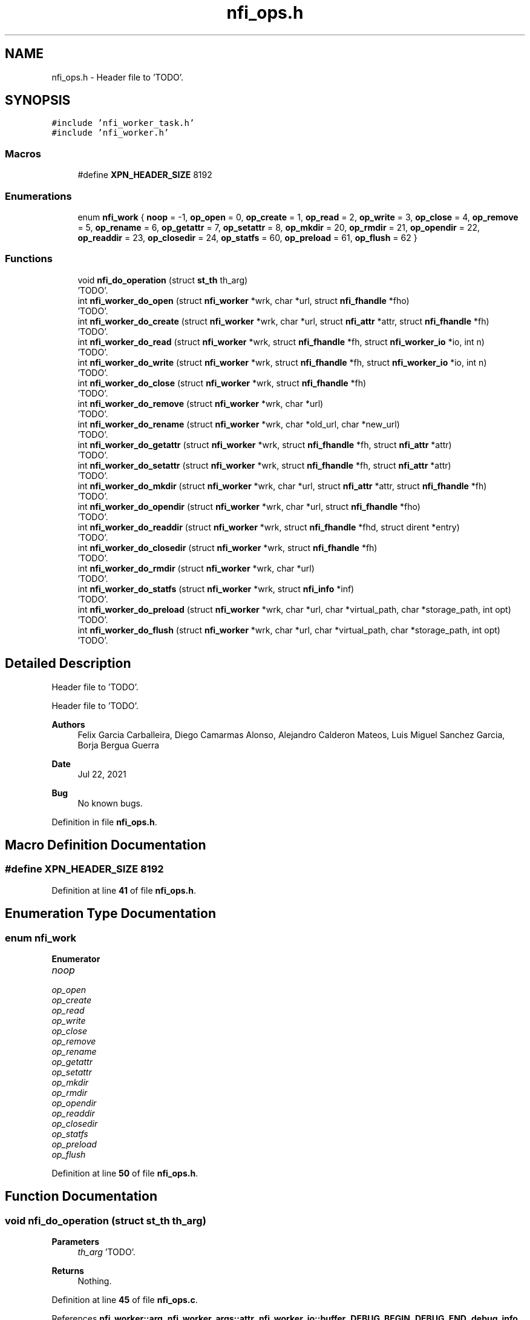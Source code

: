 .TH "nfi_ops.h" 3 "Wed May 24 2023" "Version Expand version 1.0r5" "Expand" \" -*- nroff -*-
.ad l
.nh
.SH NAME
nfi_ops.h \- Header file to 'TODO'\&.  

.SH SYNOPSIS
.br
.PP
\fC#include 'nfi_worker_task\&.h'\fP
.br
\fC#include 'nfi_worker\&.h'\fP
.br

.SS "Macros"

.in +1c
.ti -1c
.RI "#define \fBXPN_HEADER_SIZE\fP   8192"
.br
.in -1c
.SS "Enumerations"

.in +1c
.ti -1c
.RI "enum \fBnfi_work\fP { \fBnoop\fP = -1, \fBop_open\fP = 0, \fBop_create\fP = 1, \fBop_read\fP = 2, \fBop_write\fP = 3, \fBop_close\fP = 4, \fBop_remove\fP = 5, \fBop_rename\fP = 6, \fBop_getattr\fP = 7, \fBop_setattr\fP = 8, \fBop_mkdir\fP = 20, \fBop_rmdir\fP = 21, \fBop_opendir\fP = 22, \fBop_readdir\fP = 23, \fBop_closedir\fP = 24, \fBop_statfs\fP = 60, \fBop_preload\fP = 61, \fBop_flush\fP = 62 }"
.br
.in -1c
.SS "Functions"

.in +1c
.ti -1c
.RI "void \fBnfi_do_operation\fP (struct \fBst_th\fP th_arg)"
.br
.RI "'TODO'\&. "
.ti -1c
.RI "int \fBnfi_worker_do_open\fP (struct \fBnfi_worker\fP *wrk, char *url, struct \fBnfi_fhandle\fP *fho)"
.br
.RI "'TODO'\&. "
.ti -1c
.RI "int \fBnfi_worker_do_create\fP (struct \fBnfi_worker\fP *wrk, char *url, struct \fBnfi_attr\fP *attr, struct \fBnfi_fhandle\fP *fh)"
.br
.RI "'TODO'\&. "
.ti -1c
.RI "int \fBnfi_worker_do_read\fP (struct \fBnfi_worker\fP *wrk, struct \fBnfi_fhandle\fP *fh, struct \fBnfi_worker_io\fP *io, int n)"
.br
.RI "'TODO'\&. "
.ti -1c
.RI "int \fBnfi_worker_do_write\fP (struct \fBnfi_worker\fP *wrk, struct \fBnfi_fhandle\fP *fh, struct \fBnfi_worker_io\fP *io, int n)"
.br
.RI "'TODO'\&. "
.ti -1c
.RI "int \fBnfi_worker_do_close\fP (struct \fBnfi_worker\fP *wrk, struct \fBnfi_fhandle\fP *fh)"
.br
.RI "'TODO'\&. "
.ti -1c
.RI "int \fBnfi_worker_do_remove\fP (struct \fBnfi_worker\fP *wrk, char *url)"
.br
.RI "'TODO'\&. "
.ti -1c
.RI "int \fBnfi_worker_do_rename\fP (struct \fBnfi_worker\fP *wrk, char *old_url, char *new_url)"
.br
.RI "'TODO'\&. "
.ti -1c
.RI "int \fBnfi_worker_do_getattr\fP (struct \fBnfi_worker\fP *wrk, struct \fBnfi_fhandle\fP *fh, struct \fBnfi_attr\fP *attr)"
.br
.RI "'TODO'\&. "
.ti -1c
.RI "int \fBnfi_worker_do_setattr\fP (struct \fBnfi_worker\fP *wrk, struct \fBnfi_fhandle\fP *fh, struct \fBnfi_attr\fP *attr)"
.br
.RI "'TODO'\&. "
.ti -1c
.RI "int \fBnfi_worker_do_mkdir\fP (struct \fBnfi_worker\fP *wrk, char *url, struct \fBnfi_attr\fP *attr, struct \fBnfi_fhandle\fP *fh)"
.br
.RI "'TODO'\&. "
.ti -1c
.RI "int \fBnfi_worker_do_opendir\fP (struct \fBnfi_worker\fP *wrk, char *url, struct \fBnfi_fhandle\fP *fho)"
.br
.RI "'TODO'\&. "
.ti -1c
.RI "int \fBnfi_worker_do_readdir\fP (struct \fBnfi_worker\fP *wrk, struct \fBnfi_fhandle\fP *fhd, struct dirent *entry)"
.br
.RI "'TODO'\&. "
.ti -1c
.RI "int \fBnfi_worker_do_closedir\fP (struct \fBnfi_worker\fP *wrk, struct \fBnfi_fhandle\fP *fh)"
.br
.RI "'TODO'\&. "
.ti -1c
.RI "int \fBnfi_worker_do_rmdir\fP (struct \fBnfi_worker\fP *wrk, char *url)"
.br
.RI "'TODO'\&. "
.ti -1c
.RI "int \fBnfi_worker_do_statfs\fP (struct \fBnfi_worker\fP *wrk, struct \fBnfi_info\fP *inf)"
.br
.RI "'TODO'\&. "
.ti -1c
.RI "int \fBnfi_worker_do_preload\fP (struct \fBnfi_worker\fP *wrk, char *url, char *virtual_path, char *storage_path, int opt)"
.br
.RI "'TODO'\&. "
.ti -1c
.RI "int \fBnfi_worker_do_flush\fP (struct \fBnfi_worker\fP *wrk, char *url, char *virtual_path, char *storage_path, int opt)"
.br
.RI "'TODO'\&. "
.in -1c
.SH "Detailed Description"
.PP 
Header file to 'TODO'\&. 

Header file to 'TODO'\&.
.PP
\fBAuthors\fP
.RS 4
Felix Garcia Carballeira, Diego Camarmas Alonso, Alejandro Calderon Mateos, Luis Miguel Sanchez Garcia, Borja Bergua Guerra 
.RE
.PP
\fBDate\fP
.RS 4
Jul 22, 2021 
.RE
.PP
\fBBug\fP
.RS 4
No known bugs\&. 
.RE
.PP

.PP
Definition in file \fBnfi_ops\&.h\fP\&.
.SH "Macro Definition Documentation"
.PP 
.SS "#define XPN_HEADER_SIZE   8192"

.PP
Definition at line \fB41\fP of file \fBnfi_ops\&.h\fP\&.
.SH "Enumeration Type Documentation"
.PP 
.SS "enum \fBnfi_work\fP"

.PP
\fBEnumerator\fP
.in +1c
.TP
\fB\fInoop \fP\fP
.TP
\fB\fIop_open \fP\fP
.TP
\fB\fIop_create \fP\fP
.TP
\fB\fIop_read \fP\fP
.TP
\fB\fIop_write \fP\fP
.TP
\fB\fIop_close \fP\fP
.TP
\fB\fIop_remove \fP\fP
.TP
\fB\fIop_rename \fP\fP
.TP
\fB\fIop_getattr \fP\fP
.TP
\fB\fIop_setattr \fP\fP
.TP
\fB\fIop_mkdir \fP\fP
.TP
\fB\fIop_rmdir \fP\fP
.TP
\fB\fIop_opendir \fP\fP
.TP
\fB\fIop_readdir \fP\fP
.TP
\fB\fIop_closedir \fP\fP
.TP
\fB\fIop_statfs \fP\fP
.TP
\fB\fIop_preload \fP\fP
.TP
\fB\fIop_flush \fP\fP
.PP
Definition at line \fB50\fP of file \fBnfi_ops\&.h\fP\&.
.SH "Function Documentation"
.PP 
.SS "void nfi_do_operation (struct \fBst_th\fP th_arg)"

.PP
'TODO'\&. 'TODO'\&.
.PP
\fBParameters\fP
.RS 4
\fIth_arg\fP 'TODO'\&. 
.RE
.PP
\fBReturns\fP
.RS 4
Nothing\&. 
.RE
.PP

.PP
Definition at line \fB45\fP of file \fBnfi_ops\&.c\fP\&.
.PP
References \fBnfi_worker::arg\fP, \fBnfi_worker_args::attr\fP, \fBnfi_worker_io::buffer\fP, \fBDEBUG_BEGIN\fP, \fBDEBUG_END\fP, \fBdebug_info\fP, \fBnfi_worker_args::entry\fP, \fBnfi_worker_args::fh\fP, \fBnfi_worker_args::inf\fP, \fBnfi_worker_args::io\fP, \fBnfi_worker_args::n_io\fP, \fBnfi_worker_args::newurl\fP, \fBnfi_ops::nfi_close\fP, \fBnfi_ops::nfi_closedir\fP, \fBnfi_ops::nfi_create\fP, \fBnfi_ops::nfi_flush\fP, \fBnfi_ops::nfi_getattr\fP, \fBnfi_ops::nfi_mkdir\fP, \fBnfi_ops::nfi_open\fP, \fBnfi_ops::nfi_opendir\fP, \fBnfi_ops::nfi_preload\fP, \fBnfi_ops::nfi_read\fP, \fBnfi_ops::nfi_readdir\fP, \fBnfi_ops::nfi_remove\fP, \fBnfi_ops::nfi_rename\fP, \fBnfi_ops::nfi_rmdir\fP, \fBnfi_ops::nfi_setattr\fP, \fBnfi_ops::nfi_statfs\fP, \fBnfi_ops::nfi_write\fP, \fBnfi_worker_io::offset\fP, \fBop_close\fP, \fBop_closedir\fP, \fBop_create\fP, \fBop_flush\fP, \fBop_getattr\fP, \fBop_mkdir\fP, \fBop_open\fP, \fBop_opendir\fP, \fBop_preload\fP, \fBop_read\fP, \fBop_readdir\fP, \fBop_remove\fP, \fBop_rename\fP, \fBop_rmdir\fP, \fBop_setattr\fP, \fBop_statfs\fP, \fBop_write\fP, \fBnfi_worker_args::operation\fP, \fBnfi_server::ops\fP, \fBnfi_worker_args::opt\fP, \fBst_th::params\fP, \fBnfi_worker_args::result\fP, \fBnfi_worker::server\fP, \fBnfi_worker_io::size\fP, \fBnfi_worker_args::storage_path\fP, \fBnfi_worker_args::url\fP, \fBnfi_worker_args::virtual_path\fP, and \fBXPN_HEADER_SIZE\fP\&.
.PP
Referenced by \fBnfi_worker_do_close()\fP, \fBnfi_worker_do_closedir()\fP, \fBnfi_worker_do_create()\fP, \fBnfi_worker_do_flush()\fP, \fBnfi_worker_do_getattr()\fP, \fBnfi_worker_do_mkdir()\fP, \fBnfi_worker_do_open()\fP, \fBnfi_worker_do_opendir()\fP, \fBnfi_worker_do_preload()\fP, \fBnfi_worker_do_read()\fP, \fBnfi_worker_do_readdir()\fP, \fBnfi_worker_do_remove()\fP, \fBnfi_worker_do_rename()\fP, \fBnfi_worker_do_rmdir()\fP, \fBnfi_worker_do_setattr()\fP, \fBnfi_worker_do_statfs()\fP, and \fBnfi_worker_do_write()\fP\&.
.SS "int nfi_worker_do_close (struct \fBnfi_worker\fP * wrk, struct \fBnfi_fhandle\fP * fh)"

.PP
'TODO'\&. 'TODO'\&.
.PP
\fBParameters\fP
.RS 4
\fIwrk\fP 'TODO'\&. 
.br
\fIfh\fP 'TODO'\&. 
.RE
.PP
\fBReturns\fP
.RS 4
'TODO'\&. 
.RE
.PP

.PP
Definition at line \fB237\fP of file \fBnfi_ops\&.c\fP\&.
.PP
References \fBnfi_worker::arg\fP, \fBdebug_info\fP, \fBnfi_worker_args::fh\fP, \fBnfi_do_operation()\fP, \fBnfiworker_launch()\fP, \fBop_close\fP, \fBnfi_worker_args::operation\fP, and \fBnfi_worker::thread\fP\&.
.SS "int nfi_worker_do_closedir (struct \fBnfi_worker\fP * wrk, struct \fBnfi_fhandle\fP * fh)"

.PP
'TODO'\&. 'TODO'\&.
.PP
\fBParameters\fP
.RS 4
\fIwrk\fP 'TODO'\&. 
.br
\fIfh\fP 'TODO'\&. 
.RE
.PP
\fBReturns\fP
.RS 4
'TODO'\&. 
.RE
.PP

.PP
Definition at line \fB365\fP of file \fBnfi_ops\&.c\fP\&.
.PP
References \fBnfi_worker::arg\fP, \fBdebug_info\fP, \fBnfi_worker_args::fh\fP, \fBnfi_do_operation()\fP, \fBnfiworker_launch()\fP, \fBop_closedir\fP, \fBnfi_worker_args::operation\fP, and \fBnfi_worker::thread\fP\&.
.SS "int nfi_worker_do_create (struct \fBnfi_worker\fP * wrk, char * url, struct \fBnfi_attr\fP * attr, struct \fBnfi_fhandle\fP * fh)"

.PP
'TODO'\&. 'TODO'\&.
.PP
\fBParameters\fP
.RS 4
\fIwrk\fP 'TODO'\&. 
.br
\fIurl\fP 'TODO'\&. 
.br
\fIattr\fP 'TODO'\&. 
.br
\fIfh\fP 'TODO'\&. 
.RE
.PP
\fBReturns\fP
.RS 4
'TODO'\&. 
.RE
.PP

.PP
Definition at line \fB189\fP of file \fBnfi_ops\&.c\fP\&.
.PP
References \fBnfi_worker::arg\fP, \fBnfi_worker_args::attr\fP, \fBdebug_info\fP, \fBnfi_worker_args::fh\fP, \fBnfi_do_operation()\fP, \fBnfiworker_launch()\fP, \fBop_create\fP, \fBnfi_worker_args::operation\fP, \fBnfi_worker::thread\fP, and \fBnfi_worker_args::url\fP\&.
.PP
Referenced by \fBxpn_internal_creat()\fP\&.
.SS "int nfi_worker_do_flush (struct \fBnfi_worker\fP * wrk, char * url, char * virtual_path, char * storage_path, int opt)"

.PP
'TODO'\&. 'TODO'\&.
.PP
\fBParameters\fP
.RS 4
\fIwrk\fP 'TODO'\&. 
.br
\fIurl\fP 'TODO'\&. 
.br
\fIvirtual_path\fP 'TODO'\&. 
.br
\fIstorage_path\fP 'TODO'\&. 
.br
\fIopt\fP 'TODO'\&. 
.RE
.PP
\fBReturns\fP
.RS 4
'TODO'\&. 
.RE
.PP

.PP
Definition at line \fB411\fP of file \fBnfi_ops\&.c\fP\&.
.PP
References \fBnfi_worker::arg\fP, \fBdebug_info\fP, \fBnfi_do_operation()\fP, \fBnfi_ops::nfi_flush\fP, \fBnfiworker_launch()\fP, \fBop_flush\fP, \fBnfi_worker_args::operation\fP, \fBnfi_server::ops\fP, \fBnfi_worker_args::opt\fP, \fBnfi_worker_args::result\fP, \fBnfi_worker::server\fP, \fBnfi_worker_args::storage_path\fP, \fBnfi_worker::thread\fP, \fBnfi_worker_args::url\fP, and \fBnfi_worker_args::virtual_path\fP\&.
.PP
Referenced by \fBxpn_simple_flush()\fP\&.
.SS "int nfi_worker_do_getattr (struct \fBnfi_worker\fP * wrk, struct \fBnfi_fhandle\fP * fh, struct \fBnfi_attr\fP * attr)"

.PP
'TODO'\&. 'TODO'\&.
.PP
\fBParameters\fP
.RS 4
\fIwrk\fP 'TODO'\&. 
.br
\fIfh\fP 'TODO'\&. 
.br
\fIattr\fP 'TODO'\&. 
.RE
.PP
\fBReturns\fP
.RS 4
'TODO'\&. 
.RE
.PP

.PP
Definition at line \fB284\fP of file \fBnfi_ops\&.c\fP\&.
.PP
References \fBnfi_worker::arg\fP, \fBnfi_worker_args::attr\fP, \fBdebug_info\fP, \fBnfi_worker_args::fh\fP, \fBnfi_do_operation()\fP, \fBnfiworker_launch()\fP, \fBop_getattr\fP, \fBnfi_worker_args::operation\fP, and \fBnfi_worker::thread\fP\&.
.PP
Referenced by \fBXpnGetAtribFd()\fP, and \fBXpnGetAtribPath()\fP\&.
.SS "int nfi_worker_do_mkdir (struct \fBnfi_worker\fP * wrk, char * url, struct \fBnfi_attr\fP * attr, struct \fBnfi_fhandle\fP * fh)"

.PP
'TODO'\&. 'TODO'\&.
.PP
\fBParameters\fP
.RS 4
\fIwrk\fP 'TODO'\&. 
.br
\fIurl\fP 'TODO'\&. 
.br
\fIattr\fP 'TODO'\&. 
.br
\fIfh\fP 'TODO'\&. 
.RE
.PP
\fBReturns\fP
.RS 4
'TODO'\&. 
.RE
.PP

.PP
Definition at line \fB319\fP of file \fBnfi_ops\&.c\fP\&.
.PP
References \fBnfi_worker::arg\fP, \fBnfi_worker_args::attr\fP, \fBdebug_info\fP, \fBnfi_worker_args::fh\fP, \fBnfi_do_operation()\fP, \fBnfiworker_launch()\fP, \fBop_mkdir\fP, \fBnfi_worker_args::operation\fP, \fBnfi_worker::thread\fP, and \fBnfi_worker_args::url\fP\&.
.PP
Referenced by \fBxpn_simple_mkdir()\fP\&.
.SS "int nfi_worker_do_open (struct \fBnfi_worker\fP * wrk, char * url, struct \fBnfi_fhandle\fP * fho)"

.PP
'TODO'\&. 'TODO'\&.
.PP
\fBParameters\fP
.RS 4
\fIwrk\fP 'TODO'\&. 
.br
\fIurl\fP 'TODO'\&. 
.br
\fIfho\fP 'TODO'\&. 
.RE
.PP
\fBReturns\fP
.RS 4
'TODO'\&. 
.RE
.PP

.PP
Definition at line \fB174\fP of file \fBnfi_ops\&.c\fP\&.
.PP
References \fBnfi_worker::arg\fP, \fBdebug_info\fP, \fBnfi_worker_args::fh\fP, \fBnfi_do_operation()\fP, \fBnfiworker_launch()\fP, \fBop_open\fP, \fBnfi_worker_args::operation\fP, \fBnfi_worker::thread\fP, and \fBnfi_worker_args::url\fP\&.
.SS "int nfi_worker_do_opendir (struct \fBnfi_worker\fP * wrk, char * url, struct \fBnfi_fhandle\fP * fho)"

.PP
'TODO'\&. 'TODO'\&.
.PP
\fBParameters\fP
.RS 4
\fIwrk\fP 'TODO'\&. 
.br
\fIurl\fP 'TODO'\&. 
.br
\fIfho\fP 'TODO'\&. 
.RE
.PP
\fBReturns\fP
.RS 4
'TODO'\&. 
.RE
.PP

.PP
Definition at line \fB335\fP of file \fBnfi_ops\&.c\fP\&.
.PP
References \fBnfi_worker::arg\fP, \fBdebug_info\fP, \fBnfi_worker_args::fh\fP, \fBnfi_do_operation()\fP, \fBnfiworker_launch()\fP, \fBop_opendir\fP, \fBnfi_worker_args::operation\fP, \fBnfi_worker::thread\fP, and \fBnfi_worker_args::url\fP\&.
.SS "int nfi_worker_do_preload (struct \fBnfi_worker\fP * wrk, char * url, char * virtual_path, char * storage_path, int opt)"

.PP
'TODO'\&. 'TODO'\&.
.PP
\fBParameters\fP
.RS 4
\fIwrk\fP 'TODO'\&. 
.br
\fIurl\fP 'TODO'\&. 
.br
\fIvirtual_path\fP 'TODO'\&. 
.br
\fIstorage_path\fP 'TODO'\&. 
.br
\fIopt\fP 'TODO'\&. 
.RE
.PP
\fBReturns\fP
.RS 4
'TODO'\&. 
.RE
.PP

.PP
Definition at line \fB434\fP of file \fBnfi_ops\&.c\fP\&.
.PP
References \fBnfi_worker::arg\fP, \fBdebug_info\fP, \fBnfi_do_operation()\fP, \fBnfi_ops::nfi_preload\fP, \fBnfiworker_launch()\fP, \fBop_preload\fP, \fBnfi_worker_args::operation\fP, \fBnfi_server::ops\fP, \fBnfi_worker_args::opt\fP, \fBnfi_worker_args::result\fP, \fBnfi_worker::server\fP, \fBnfi_worker_args::storage_path\fP, \fBnfi_worker::thread\fP, \fBnfi_worker_args::url\fP, and \fBnfi_worker_args::virtual_path\fP\&.
.PP
Referenced by \fBxpn_simple_preload()\fP\&.
.SS "int nfi_worker_do_read (struct \fBnfi_worker\fP * wrk, struct \fBnfi_fhandle\fP * fh, struct \fBnfi_worker_io\fP * io, int n)"

.PP
'TODO'\&. 'TODO'\&.
.PP
\fBParameters\fP
.RS 4
\fIwrk\fP 'TODO'\&. 
.br
\fIfh\fP 'TODO'\&. 
.br
\fIio\fP 'TODO'\&. 
.br
\fIn\fP 'TODO'\&. 
.RE
.PP
\fBReturns\fP
.RS 4
'TODO'\&. 
.RE
.PP

.PP
Definition at line \fB205\fP of file \fBnfi_ops\&.c\fP\&.
.PP
References \fBnfi_worker::arg\fP, \fBdebug_info\fP, \fBnfi_worker_args::fh\fP, \fBnfi_worker_args::io\fP, \fBnfi_worker_args::n_io\fP, \fBnfi_do_operation()\fP, \fBnfiworker_launch()\fP, \fBop_read\fP, \fBnfi_worker_args::operation\fP, and \fBnfi_worker::thread\fP\&.
.PP
Referenced by \fBxpn_pread()\fP\&.
.SS "int nfi_worker_do_readdir (struct \fBnfi_worker\fP * wrk, struct \fBnfi_fhandle\fP * fhd, struct dirent * entry)"

.PP
'TODO'\&. 'TODO'\&.
.PP
\fBParameters\fP
.RS 4
\fIwrk\fP 'TODO'\&. 
.br
\fIfhd\fP 'TODO'\&. 
.br
\fIentry\fP 'TODO'\&. 
.RE
.PP
\fBReturns\fP
.RS 4
'TODO'\&. 
.RE
.PP

.PP
Definition at line \fB350\fP of file \fBnfi_ops\&.c\fP\&.
.PP
References \fBnfi_worker::arg\fP, \fBdebug_info\fP, \fBnfi_worker_args::entry\fP, \fBnfi_worker_args::fh\fP, \fBnfi_do_operation()\fP, \fBnfiworker_launch()\fP, \fBop_readdir\fP, \fBnfi_worker_args::operation\fP, and \fBnfi_worker::thread\fP\&.
.SS "int nfi_worker_do_remove (struct \fBnfi_worker\fP * wrk, char * url)"

.PP
'TODO'\&. 'TODO'\&.
.PP
\fBParameters\fP
.RS 4
\fIwrk\fP 'TODO'\&. 
.br
\fIurl\fP 'TODO'\&. 
.RE
.PP
\fBReturns\fP
.RS 4
'TODO'\&. 
.RE
.PP

.PP
Definition at line \fB255\fP of file \fBnfi_ops\&.c\fP\&.
.PP
References \fBnfi_worker::arg\fP, \fBdebug_info\fP, \fBnfi_do_operation()\fP, \fBnfiworker_launch()\fP, \fBop_remove\fP, \fBnfi_worker_args::operation\fP, \fBnfi_worker::thread\fP, and \fBnfi_worker_args::url\fP\&.
.PP
Referenced by \fBxpn_internal_remove()\fP\&.
.SS "int nfi_worker_do_rename (struct \fBnfi_worker\fP * wrk, char * old_url, char * new_url)"

.PP
'TODO'\&. 'TODO'\&.
.PP
\fBParameters\fP
.RS 4
\fIwrk\fP 'TODO'\&. 
.br
\fIold_url\fP 'TODO'\&. 
.br
\fInew_url\fP 'TODO'\&. 
.RE
.PP
\fBReturns\fP
.RS 4
'TODO'\&. 
.RE
.PP

.PP
Definition at line \fB269\fP of file \fBnfi_ops\&.c\fP\&.
.PP
References \fBnfi_worker::arg\fP, \fBdebug_info\fP, \fBnfi_worker_args::newurl\fP, \fBnfi_do_operation()\fP, \fBnfiworker_launch()\fP, \fBop_rename\fP, \fBnfi_worker_args::operation\fP, \fBnfi_worker::thread\fP, and \fBnfi_worker_args::url\fP\&.
.PP
Referenced by \fBxpn_simple_rename()\fP\&.
.SS "int nfi_worker_do_rmdir (struct \fBnfi_worker\fP * wrk, char * url)"

.PP
'TODO'\&. 'TODO'\&.
.PP
\fBParameters\fP
.RS 4
\fIwrk\fP 'TODO'\&. 
.br
\fIurl\fP 'TODO'\&. 
.RE
.PP
\fBReturns\fP
.RS 4
'TODO'\&. 
.RE
.PP

.PP
Definition at line \fB379\fP of file \fBnfi_ops\&.c\fP\&.
.PP
References \fBnfi_worker::arg\fP, \fBdebug_info\fP, \fBnfi_do_operation()\fP, \fBnfiworker_launch()\fP, \fBop_rmdir\fP, \fBnfi_worker_args::operation\fP, \fBnfi_worker::thread\fP, and \fBnfi_worker_args::url\fP\&.
.PP
Referenced by \fBxpn_simple_rmdir()\fP\&.
.SS "int nfi_worker_do_setattr (struct \fBnfi_worker\fP * wrk, struct \fBnfi_fhandle\fP * fh, struct \fBnfi_attr\fP * attr)"

.PP
'TODO'\&. 'TODO'\&.
.PP
\fBParameters\fP
.RS 4
\fIwrk\fP 'TODO'\&. 
.br
\fIfh\fP 'TODO'\&. 
.br
\fIattr\fP 'TODO'\&. 
.RE
.PP
\fBReturns\fP
.RS 4
'TODO'\&. 
.RE
.PP

.PP
Definition at line \fB299\fP of file \fBnfi_ops\&.c\fP\&.
.PP
References \fBnfi_worker::arg\fP, \fBnfi_worker_args::attr\fP, \fBdebug_info\fP, \fBnfi_worker_args::fh\fP, \fBnfi_do_operation()\fP, \fBnfiworker_launch()\fP, \fBop_setattr\fP, \fBnfi_worker_args::operation\fP, and \fBnfi_worker::thread\fP\&.
.SS "int nfi_worker_do_statfs (struct \fBnfi_worker\fP * wrk, struct \fBnfi_info\fP * inf)"

.PP
'TODO'\&. 'TODO'\&.
.PP
\fBParameters\fP
.RS 4
\fIwrk\fP 'TODO'\&. 
.br
\fIinf\fP 'TODO'\&. 
.RE
.PP
\fBReturns\fP
.RS 4
'TODO'\&. 
.RE
.PP

.PP
Definition at line \fB397\fP of file \fBnfi_ops\&.c\fP\&.
.PP
References \fBnfi_worker::arg\fP, \fBdebug_info\fP, \fBnfi_worker_args::inf\fP, \fBnfi_do_operation()\fP, \fBnfiworker_launch()\fP, \fBop_statfs\fP, \fBnfi_worker_args::operation\fP, and \fBnfi_worker::thread\fP\&.
.SS "int nfi_worker_do_write (struct \fBnfi_worker\fP * wrk, struct \fBnfi_fhandle\fP * fh, struct \fBnfi_worker_io\fP * io, int n)"

.PP
'TODO'\&. 'TODO'\&.
.PP
\fBParameters\fP
.RS 4
\fIwrk\fP 'TODO'\&. 
.br
\fIfh\fP 'TODO'\&. 
.br
\fIio\fP 'TODO'\&. 
.br
\fIn\fP 'TODO'\&. 
.RE
.PP
\fBReturns\fP
.RS 4
'TODO'\&. 
.RE
.PP

.PP
Definition at line \fB221\fP of file \fBnfi_ops\&.c\fP\&.
.PP
References \fBnfi_worker::arg\fP, \fBdebug_info\fP, \fBnfi_worker_args::fh\fP, \fBnfi_worker_args::io\fP, \fBnfi_worker_args::n_io\fP, \fBnfi_do_operation()\fP, \fBnfiworker_launch()\fP, \fBop_write\fP, \fBnfi_worker_args::operation\fP, and \fBnfi_worker::thread\fP\&.
.PP
Referenced by \fBxpn_pwrite()\fP\&.
.SH "Author"
.PP 
Generated automatically by Doxygen for Expand from the source code\&.
